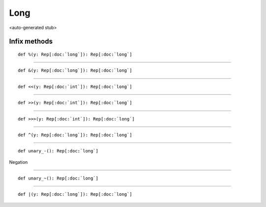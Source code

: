 
.. role:: black
.. role:: gray
.. role:: silver
.. role:: white
.. role:: maroon
.. role:: red
.. role:: fuchsia
.. role:: pink
.. role:: orange
.. role:: yellow
.. role:: lime
.. role:: green
.. role:: olive
.. role:: teal
.. role:: cyan
.. role:: aqua
.. role:: blue
.. role:: navy
.. role:: purple

.. _Long:

Long
====

<auto-generated stub>

Infix methods
-------------

.. parsed-literal::

  :maroon:`def` %(y: Rep[:doc:`long`]): Rep[:doc:`long`]




*********

.. parsed-literal::

  :maroon:`def` &(y: Rep[:doc:`long`]): Rep[:doc:`long`]




*********

.. parsed-literal::

  :maroon:`def` <<(y: Rep[:doc:`int`]): Rep[:doc:`long`]




*********

.. parsed-literal::

  :maroon:`def` >>(y: Rep[:doc:`int`]): Rep[:doc:`long`]




*********

.. parsed-literal::

  :maroon:`def` >>>(y: Rep[:doc:`int`]): Rep[:doc:`long`]




*********

.. parsed-literal::

  :maroon:`def` ^(y: Rep[:doc:`long`]): Rep[:doc:`long`]




*********

.. parsed-literal::

  :maroon:`def` unary\_-(): Rep[:doc:`long`]

Negation


*********

.. parsed-literal::

  :maroon:`def` unary\_~(): Rep[:doc:`long`]




*********

.. parsed-literal::

  :maroon:`def` \|(y: Rep[:doc:`long`]): Rep[:doc:`long`]




